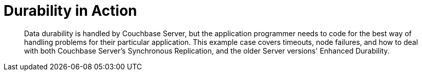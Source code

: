 = Durability in Action
:page-topic-type: howto

[abstract]
Data durability is handled by Couchbase Server, but the application programmer needs to code for the best way of handling problems for their particular application.
This example case covers timeouts, node failures, and how to deal with both Couchbase Server's Synchronous Replication, and the older Server versions' Enhanced Durability.

// _Code sample will be here shortly after the Retry API stabilizes._




